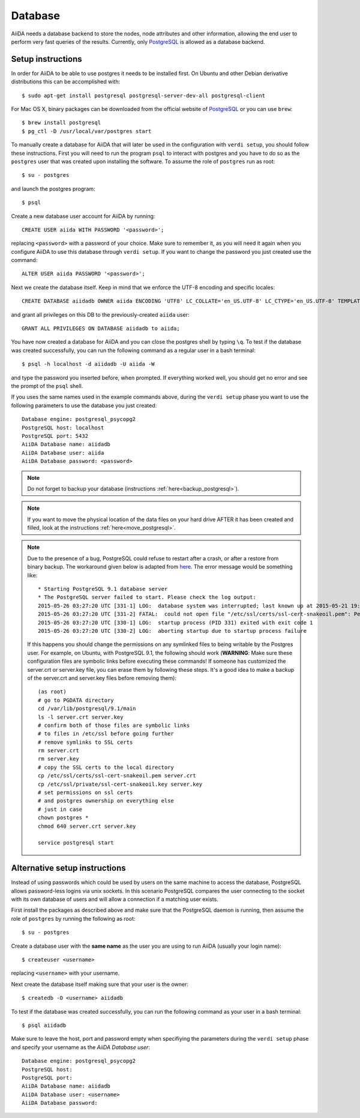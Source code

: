 .. _database:

Database
========
AiiDA needs a database backend to store the nodes, node attributes and other
information, allowing the end user to perform very fast queries of the results.
Currently, only `PostgreSQL`_ is allowed as a database backend.


Setup instructions
------------------

In order for AiiDA to be able to use postgres it needs to be installed first.
On Ubuntu and other Debian derivative distributions this can be accomplished with::

    $ sudo apt-get install postgresql postgresql-server-dev-all postgresql-client

For Mac OS X, binary packages can be downloaded from the official website of `PostgreSQL`_ or you can use ``brew``::

    $ brew install postgresql
    $ pg_ctl -D /usr/local/var/postgres start

To manually create a database for AiiDA that will later be used in the configuration with ``verdi setup``, you should follow these instructions.
First you will need to run the program ``psql`` to interact with postgres and you have to do so as the ``postgres`` user that was created upon installing the software.
To assume the role of ``postgres`` run as root::

    $ su - postgres

and launch the postgres program::

    $ psql

Create a new database user account for AiiDA by running::

    CREATE USER aiida WITH PASSWORD '<password>';

replacing ``<password>`` with a password of your choice.
Make sure to remember it, as you will need it again when you configure AiiDA to use this database through ``verdi setup``.
If you want to change the password you just created use the command::

    ALTER USER aiida PASSWORD '<password>';

Next we create the database itself. Keep in mind that we enforce the UTF-8 encoding and specific locales::

    CREATE DATABASE aiidadb OWNER aiida ENCODING 'UTF8' LC_COLLATE='en_US.UTF-8' LC_CTYPE='en_US.UTF-8' TEMPLATE=template0;

and grant all privileges on this DB to the previously-created ``aiida`` user::

    GRANT ALL PRIVILEGES ON DATABASE aiidadb to aiida;

You have now created a database for AiiDA and you can close the postgres shell by typing ``\q``.
To test if the database was created successfully, you can run the following command as a regular user in a bash terminal::

    $ psql -h localhost -d aiidadb -U aiida -W

and type the password you inserted before, when prompted.
If everything worked well, you should get no error and see the prompt of the ``psql`` shell.

If you uses the same names used in the example commands above, during the ``verdi setup`` phase you want to use the following parameters to use the database you just created::

    Database engine: postgresql_psycopg2
    PostgreSQL host: localhost
    PostgreSQL port: 5432
    AiiDA Database name: aiidadb
    AiiDA Database user: aiida
    AiiDA Database password: <password>

.. note:: Do not forget to backup your database (instructions :ref:`here<backup_postgresql>`).

.. note:: If you want to move the physical location of the data files
  on your hard drive AFTER it has been created and filled, look at the
  instructions :ref:`here<move_postgresql>`.

.. note:: Due to the presence of a bug, PostgreSQL could refuse to restart after a crash,
  or after a restore from binary backup. The workaround given below is adapted from `here`_.
  The error message would be something like::

    * Starting PostgreSQL 9.1 database server
    * The PostgreSQL server failed to start. Please check the log output:
    2015-05-26 03:27:20 UTC [331-1] LOG:  database system was interrupted; last known up at 2015-05-21 19:56:58 UTC
    2015-05-26 03:27:20 UTC [331-2] FATAL:  could not open file "/etc/ssl/certs/ssl-cert-snakeoil.pem": Permission denied
    2015-05-26 03:27:20 UTC [330-1] LOG:  startup process (PID 331) exited with exit code 1
    2015-05-26 03:27:20 UTC [330-2] LOG:  aborting startup due to startup process failure

  If this happens you should change the permissions on any symlinked files
  to being writable by the Postgres user. For example, on Ubuntu, with PostgreSQL 9.1,
  the following should work (**WARNING**: Make sure these configuration files are
  symbolic links before executing these commands! If someone has customized the server.crt
  or server.key file, you can erase them by following these steps.
  It's a good idea to make a backup of the server.crt and server.key files before removing them)::

    (as root)
    # go to PGDATA directory
    cd /var/lib/postgresql/9.1/main
    ls -l server.crt server.key
    # confirm both of those files are symbolic links
    # to files in /etc/ssl before going further
    # remove symlinks to SSL certs
    rm server.crt
    rm server.key
    # copy the SSL certs to the local directory
    cp /etc/ssl/certs/ssl-cert-snakeoil.pem server.crt
    cp /etc/ssl/private/ssl-cert-snakeoil.key server.key
    # set permissions on ssl certs
    # and postgres ownership on everything else
    # just in case
    chown postgres *
    chmod 640 server.crt server.key

    service postgresql start


.. _here: https://wiki.postgresql.org/wiki/May_2015_Fsync_Permissions_Bug


Alternative setup instructions
------------------------------

Instead of using passwords which could be used by users on the same machine to access the database,
PostgreSQL allows password-less logins via unix sockets. In this scenario PostgreSQL compares the
user connecting to the socket with its own database of users and will allow a connection if a matching
user exists.

First install the packages as described above and make sure that the PostgreSQL daemon is running, 
then assume the role of ``postgres`` by running the following as root::

    $ su - postgres

Create a database user with the **same name** as the user you are using to run AiiDA (usually your login name)::

    $ createuser <username>

replacing ``<username>`` with your username.

Next create the database itself making sure that your user is the owner::

    $ createdb -O <username> aiidadb

To test if the database was created successfully, you can run the following command as your user in a bash terminal::

    $ psql aiidadb


Make sure to leave the host, port and password empty when specifiying the parameters during the ``verdi setup`` phase
and specify your username as the *AiiDA Database user*::

    Database engine: postgresql_psycopg2
    PostgreSQL host: 
    PostgreSQL port: 
    AiiDA Database name: aiidadb
    AiiDA Database user: <username>
    AiiDA Database password:


.. _PostgreSQL: https://www.postgresql.org/downloads
